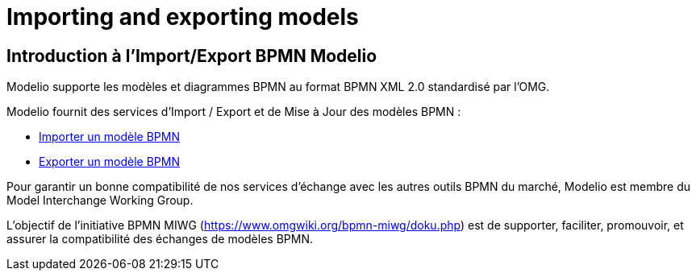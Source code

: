 // Disable all captions for figures.
:!figure-caption:
// Path to the stylesheet files
:stylesdir: .

= Importing and exporting models

== Introduction à l'Import/Export BPMN Modelio

Modelio supporte les modèles et diagrammes BPMN au format BPMN XML 2.0 standardisé par l'OMG.

Modelio fournit des services d'Import / Export et de Mise à Jour des modèles BPMN :

*  <<User_Documentation_fr_Importing_and_exporting_models_Importer_un_modele_BPMN.adoc#,Importer un modèle BPMN>>
*  <<User_Documentation_fr_Importing_and_exporting_models_Exporter_un_modele_BPMN.adoc#,Exporter un modèle BPMN>>

Pour garantir un bonne compatibilité de nos services d'échange avec les autres outils BPMN du marché, Modelio est membre du Model Interchange Working Group.

L'objectif de l'initiative BPMN MIWG (https://www.omgwiki.org/bpmn-miwg/doku.php) est de supporter, faciliter, promouvoir, et assurer la compatibilité des échanges de modèles BPMN.
